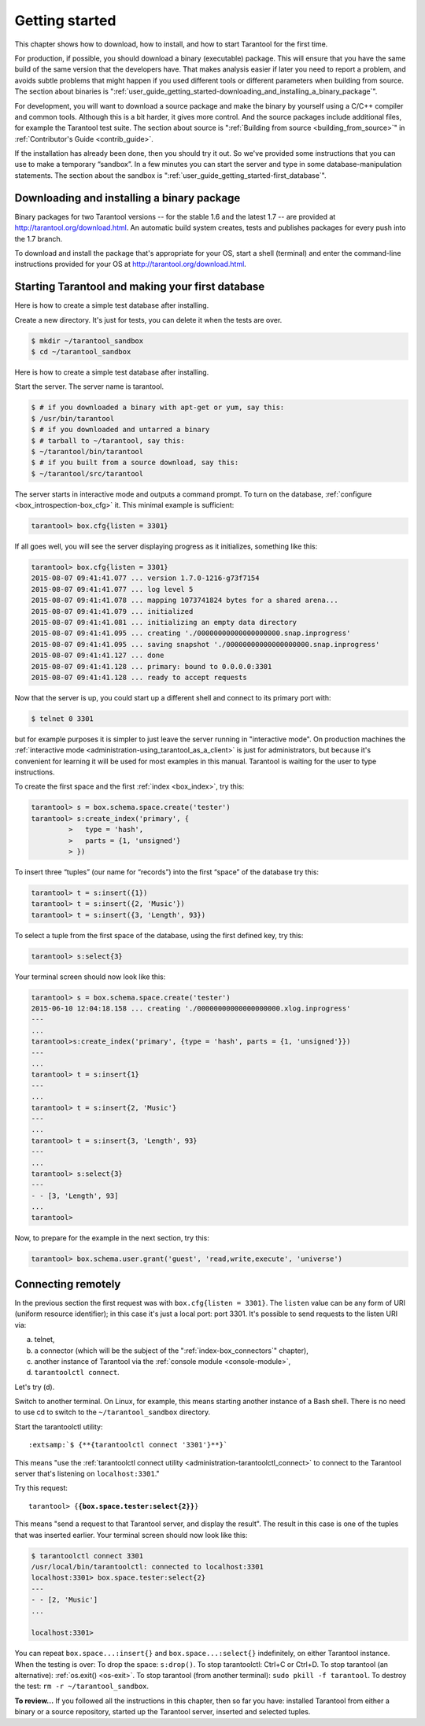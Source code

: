 .. _user_guide_getting_started:

-------------------------------------------------------------------------------
                        Getting started
-------------------------------------------------------------------------------

This chapter shows how to download, how to install, and how to start Tarantool
for the first time.

For production, if possible, you should download a binary (executable) package.
This will ensure that you have the same build of the same version that the
developers have. That makes analysis easier if later you need to report a problem,
and avoids subtle problems that might happen if you used different tools or
different parameters when building from source. The section about binaries is
":ref:`user_guide_getting_started-downloading_and_installing_a_binary_package`".

For development, you will want to download a source package and make the binary
by yourself using a C/C++ compiler and common tools. Although this is a bit harder,
it gives more control. And the source packages include additional files, for example
the Tarantool test suite. The section about source is
":ref:`Building from source <building_from_source>`" in
:ref:`Contributor's Guide <contrib_guide>`.

If the installation has already been done, then you should try it out. So we've
provided some instructions that you can use to make a temporary “sandbox”. In a
few minutes you can start the server and type in some database-manipulation
statements. The section about the sandbox is
":ref:`user_guide_getting_started-first_database`".

.. _user_guide_getting_started-downloading_and_installing_a_binary_package:

=====================================================================
            Downloading and installing a binary package
=====================================================================

Binary packages for two Tarantool versions -- for the stable 1.6 and the latest
1.7 -- are provided at http://tarantool.org/download.html. An automatic build
system creates, tests and publishes packages for every push into the 1.7 branch.

To download and install the package that's appropriate for your OS, start a
shell (terminal) and enter the command-line instructions provided for your OS
at http://tarantool.org/download.html.

.. _user_guide_getting_started-first_database:

=====================================================================
        Starting Tarantool and making your first database
=====================================================================

Here is how to create a simple test database after installing.

Create a new directory. It's just for tests, you can delete it when the tests
are over.

.. code-block:: console

    $ mkdir ~/tarantool_sandbox
    $ cd ~/tarantool_sandbox

Here is how to create a simple test database after installing.

Start the server. The server name is tarantool.

.. code-block:: console

    $ # if you downloaded a binary with apt-get or yum, say this:
    $ /usr/bin/tarantool
    $ # if you downloaded and untarred a binary
    $ # tarball to ~/tarantool, say this:
    $ ~/tarantool/bin/tarantool
    $ # if you built from a source download, say this:
    $ ~/tarantool/src/tarantool

The server starts in interactive mode and outputs a command prompt.
To turn on the database, :ref:`configure <box_introspection-box_cfg>` it. This
minimal example is sufficient:

.. code-block:: tarantoolsession

    tarantool> box.cfg{listen = 3301}

If all goes well, you will see the server displaying progress as it initializes,
something like this:

.. code-block:: tarantoolsession

    tarantool> box.cfg{listen = 3301}
    2015-08-07 09:41:41.077 ... version 1.7.0-1216-g73f7154
    2015-08-07 09:41:41.077 ... log level 5
    2015-08-07 09:41:41.078 ... mapping 1073741824 bytes for a shared arena...
    2015-08-07 09:41:41.079 ... initialized
    2015-08-07 09:41:41.081 ... initializing an empty data directory
    2015-08-07 09:41:41.095 ... creating './00000000000000000000.snap.inprogress'
    2015-08-07 09:41:41.095 ... saving snapshot './00000000000000000000.snap.inprogress'
    2015-08-07 09:41:41.127 ... done
    2015-08-07 09:41:41.128 ... primary: bound to 0.0.0.0:3301
    2015-08-07 09:41:41.128 ... ready to accept requests

Now that the server is up, you could start up a different shell and connect to
its primary port with:

.. code-block:: console

    $ telnet 0 3301

but for example purposes it is simpler to just leave the server running in
"interactive mode". On production machines the
:ref:`interactive mode <administration-using_tarantool_as_a_client>` is just for
administrators, but because it's convenient for learning it will be used for
most examples in this manual. Tarantool is waiting for the user to type
instructions.

To create the first space and the first :ref:`index <box_index>`, try this:

.. code-block:: tarantoolsession

    tarantool> s = box.schema.space.create('tester')
    tarantool> s:create_index('primary', {
             >   type = 'hash',
             >   parts = {1, 'unsigned'}
             > })

To insert three “tuples” (our name for “records”) into the first “space” of the
database try this:

.. code-block:: tarantoolsession

    tarantool> t = s:insert({1})
    tarantool> t = s:insert({2, 'Music'})
    tarantool> t = s:insert({3, 'Length', 93})

To select a tuple from the first space of the database, using the first defined
key, try this:

.. code-block:: tarantoolsession

    tarantool> s:select{3}

Your terminal screen should now look like this:

.. code-block:: tarantoolsession

    tarantool> s = box.schema.space.create('tester')
    2015-06-10 12:04:18.158 ... creating './00000000000000000000.xlog.inprogress'
    ---
    ...
    tarantool>s:create_index('primary', {type = 'hash', parts = {1, 'unsigned'}})
    ---
    ...
    tarantool> t = s:insert{1}
    ---
    ...
    tarantool> t = s:insert{2, 'Music'}
    ---
    ...
    tarantool> t = s:insert{3, 'Length', 93}
    ---
    ...
    tarantool> s:select{3}
    ---
    - - [3, 'Length', 93]
    ...
    tarantool> 

Now, to prepare for the example in the next section, try this:

.. code-block:: tarantoolsession

    tarantool> box.schema.user.grant('guest', 'read,write,execute', 'universe')

=====================================================================
                       Connecting remotely
=====================================================================

In the previous section the first request was with ``box.cfg{listen = 3301}``.
The ``listen`` value can be any form of URI (uniform resource identifier);
in this case it's just a local port: port 3301. It's possible to send requests
to the listen URI via:

a. telnet,
b. a connector (which will be the subject of the ":ref:`index-box_connectors`"
   chapter),
c. another instance of Tarantool via the :ref:`console module <console-module>`,
d. ``tarantoolctl connect``.

Let's try (d).

Switch to another terminal. On Linux, for example, this means starting another
instance of a Bash shell. There is no need to use cd to switch to the
``~/tarantool_sandbox`` directory.

Start the tarantoolctl utility:

.. cssclass:: highlight
.. parsed-literal::

    :extsamp:`$ {**{tarantoolctl connect '3301'}**}`

This means "use the :ref:`tarantoolctl connect utility <administration-tarantoolctl_connect>`
to connect to the Tarantool server that's listening on ``localhost:3301``."

Try this request:

.. cssclass:: highlight
.. parsed-literal::

    tarantool> {**{box.space.tester:select{2}}**}

This means "send a request to that Tarantool server, and display the result".
The result in this case is one of the tuples that was inserted earlier. Your
terminal screen should now look like this:

.. code-block:: tarantoolsession

    $ tarantoolctl connect 3301
    /usr/local/bin/tarantoolctl: connected to localhost:3301
    localhost:3301> box.space.tester:select{2}
    ---
    - - [2, 'Music']
    ...

    localhost:3301> 

You can repeat ``box.space...:insert{}`` and ``box.space...:select{}``
indefinitely, on either Tarantool instance. When the testing is over: To drop
the space: ``s:drop()``. To stop tarantoolctl: Ctrl+C or Ctrl+D. To stop
tarantool (an alternative): :ref:`os.exit() <os-exit>`. To stop tarantool (from
another terminal): ``sudo pkill -f tarantool``. To destroy the test:
``rm -r ~/tarantool_sandbox``.

**To review...** If you followed all the instructions in this chapter, then so
far you have: installed Tarantool from either a binary or a source repository,
started up the Tarantool server, inserted and selected tuples.
